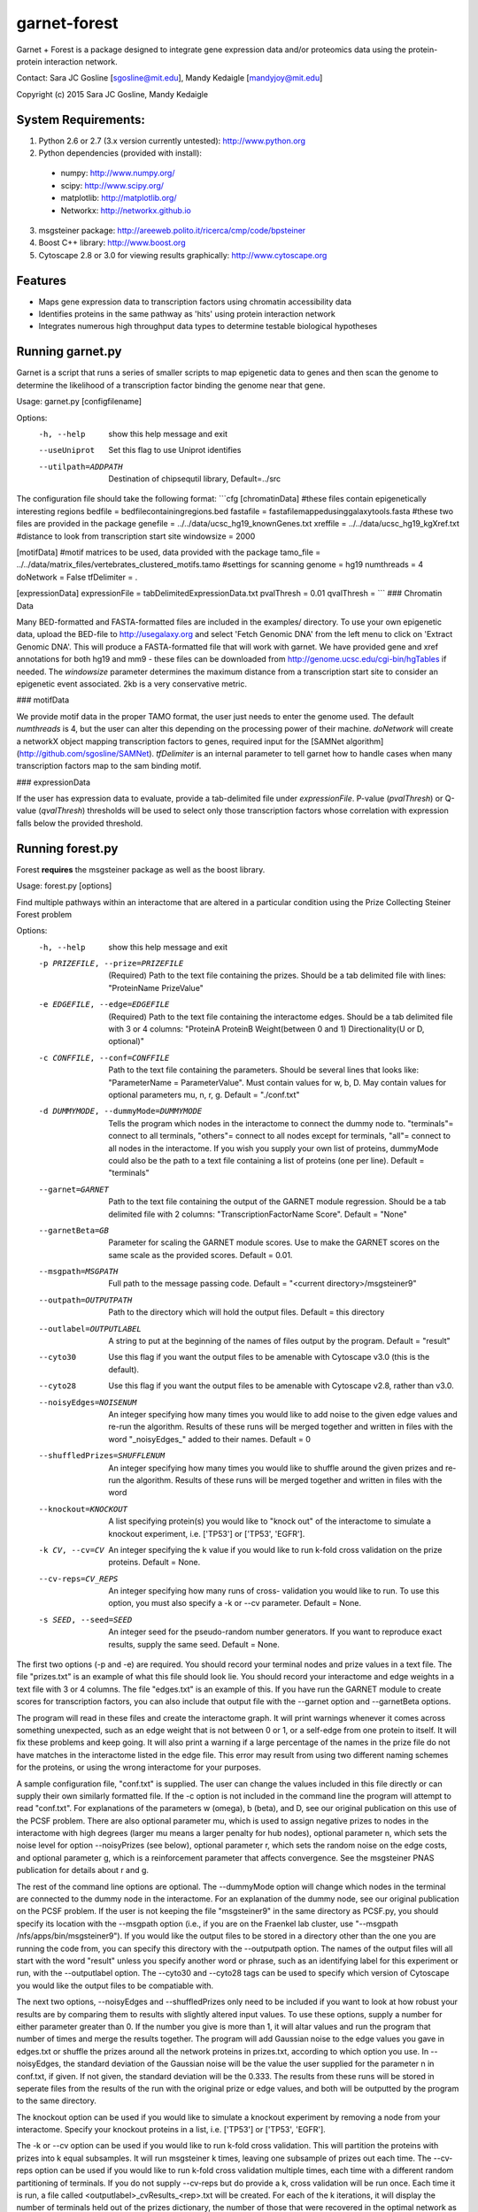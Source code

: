 ===============================
garnet-forest
===============================

Garnet + Forest is a package designed to integrate gene expression
data and/or proteomics data using the protein-protein interaction
network.

Contact: Sara JC Gosline [sgosline@mit.edu], Mandy Kedaigle [mandyjoy@mit.edu]


Copyright (c) 2015 Sara JC Gosline, Mandy Kedaigle

           

System Requirements:
--------------------
1. Python 2.6 or 2.7 (3.x version currently untested): http://www.python.org

2. Python dependencies (provided with install): 
  - numpy: http://www.numpy.org/
  - scipy: http://www.scipy.org/
  - matplotlib: http://matplotlib.org/
  - Networkx: http://networkx.github.io

3. msgsteiner package: http://areeweb.polito.it/ricerca/cmp/code/bpsteiner

4. Boost C++ library: http://www.boost.org

5.  Cytoscape 2.8 or 3.0 for viewing results graphically: http://www.cytoscape.org


Features
--------

* Maps gene expression data to transcription factors using chromatin
  accessibility data

* Identifies proteins in the same pathway as 'hits' using protein
  interaction network

* Integrates numerous high throughput data types to determine testable
  biological hypotheses


Running garnet.py
-----------------
Garnet is a script that runs a series of smaller scripts to map epigenetic data
to genes and then scan the genome to determine the likelihood of a transcription
factor binding the genome near that gene. 

Usage: garnet.py [configfilename]

Options:
  -h, --help          show this help message and exit
  --useUniprot        Set this flag to use Uniprot identifies
  --utilpath=ADDPATH  Destination of chipsequtil library,
                      Default=../src


The configuration file should take the following format:
```cfg
[chromatinData]
#these files contain epigenetically interesting regions   
bedfile = bedfilecontainingregions.bed   
fastafile = fastafilemappedusinggalaxytools.fasta       
#these two files are provided in the package 
genefile = ../../data/ucsc_hg19_knownGenes.txt  
xreffile = ../../data/ucsc_hg19_kgXref.txt  
#distance to look from transcription start site  
windowsize = 2000  

[motifData]
#motif matrices to be used, data provided with the package
tamo_file = ../../data/matrix_files/vertebrates_clustered_motifs.tamo
#settings for scanning
genome = hg19
numthreads = 4
doNetwork = False
tfDelimiter = .

[expressionData]
expressionFile = tabDelimitedExpressionData.txt
pvalThresh = 0.01
qvalThresh =
```
### Chromatin Data

Many BED-formatted and FASTA-formatted files are included in the examples/ directory. 
To use your own epigenetic data, upload the BED-file to http://usegalaxy.org and select 
'Fetch Genomic DNA' from the left menu to click on 'Extract Genomic DNA'. This will produce
a FASTA-formatted file that will work with garnet.  We have provided gene and xref annotations 
for both hg19 and mm9 - these files can be downloaded from http://genome.ucsc.edu/cgi-bin/hgTables 
if needed. The `windowsize` parameter determines the maximum distance from a transcription start
site to consider an epigenetic event associated. 2kb is a very conservative metric.

### motifData

We provide motif data in the proper TAMO format, the user just needs to enter the genome used.
The default `numthreads` is 4, but the user can alter this depending on the processing power 
of their machine. `doNetwork` will create a networkX object mapping transcription factors to 
genes, required input for the [SAMNet algorithm](http://github.com/sgosline/SAMNet).  `tfDelimiter` is an internal parameter to tell garnet how to handle cases when many transcription factors map to the sam
binding motif.

### expressionData

If the user has expression data to evaluate, provide a tab-delimited file under `expressionFile`. 
P-value (`pvalThresh`) or Q-value (`qvalThresh`) thresholds will be used to select only those 
transcription factors whose correlation with expression falls below the provided threshold.

Running forest.py
-----------------
Forest **requires** the msgsteiner package as well as the boost library.

Usage: forest.py [options]

Find multiple pathways within an interactome that are altered in a particular
condition using the Prize Collecting Steiner Forest problem


Options:
  -h, --help            show this help message and exit
  -p PRIZEFILE, --prize=PRIZEFILE
                        (Required) Path to the text file containing the
                        prizes. Should be a tab delimited file with lines:
                        "ProteinName PrizeValue"
  -e EDGEFILE, --edge=EDGEFILE
                        (Required) Path to the text file containing the
                        interactome edges. Should be a tab delimited file with
                        3 or 4 columns: "ProteinA        ProteinB
                        Weight(between 0 and 1) Directionality(U or D,
                        optional)"
  -c CONFFILE, --conf=CONFFILE
                        Path to the text file containing the parameters.
                        Should be several lines that looks like:
                        "ParameterName = ParameterValue". Must contain values
                        for w, b, D.  May contain values for optional
                        parameters mu, n, r, g. Default = "./conf.txt"
  -d DUMMYMODE, --dummyMode=DUMMYMODE
                        Tells the program which nodes in the interactome to
                        connect the dummy node to. "terminals"= connect to all
                        terminals, "others"= connect to all nodes except for
                        terminals, "all"= connect to all nodes in the
                        interactome. If you wish you supply your own list of
                        proteins, dummyMode could also be the path to a text
                        file containing a list of proteins (one per line).
                        Default = "terminals"
  --garnet=GARNET       Path to the text file containing the output of the
                        GARNET module regression. Should be a tab delimited
                        file with 2 columns: "TranscriptionFactorName
                        Score". Default = "None"
  --garnetBeta=GB       Parameter for scaling the GARNET module scores. Use to
                        make the GARNET scores on the same scale as the
                        provided scores. Default = 0.01.
  --msgpath=MSGPATH     Full path to the message passing code. Default =
                        "<current directory>/msgsteiner9"
  --outpath=OUTPUTPATH  Path to the directory which will hold the output
                        files. Default = this directory
  --outlabel=OUTPUTLABEL
                        A string to put at the beginning of the names of files
                        output by the program. Default = "result"
  --cyto30              Use this flag if you want the output files to be
                        amenable with Cytoscape v3.0 (this is the default).
  --cyto28              Use this flag if you want the output files to be
                        amenable with Cytoscape v2.8, rather than v3.0.
  --noisyEdges=NOISENUM
                        An integer specifying how many times you would like to
                        add noise to the given edge values and re-run the
                        algorithm. Results of these runs will be merged
                        together and written in files with the word
                        "_noisyEdges_" added to their names. Default = 0
  --shuffledPrizes=SHUFFLENUM
                        An integer specifying how many times you would like to
                        shuffle around the given prizes and re-run the
                        algorithm. Results of these runs will be merged
                        together and written in files with the word

  --knockout=KNOCKOUT   A list specifying protein(s) you would like to "knock
                        out" of the interactome to simulate a knockout
                        experiment, i.e. ['TP53'] or ['TP53', 'EGFR'].
  -k CV, --cv=CV        An integer specifying the k value if you would like to
                        run k-fold cross validation on the prize proteins. 
                        Default = None.
  --cv-reps=CV_REPS     An integer specifying how many runs of cross-
                        validation you would like to run. To use this option,
                        you must also specify a -k or --cv parameter. Default
                        = None.
  -s SEED, --seed=SEED  An integer seed for the pseudo-random number
                        generators. If you want to reproduce exact results,
                        supply the same seed. Default = None.
 

                        
The first two options (-p and -e) are required. You should record your terminal
nodes and prize values in a text file. The file "prizes.txt" is an example of
what this file should look lie. You should record your interactome and edge
weights in a text file with 3 or 4 columns. The file "edges.txt" is an example
of this. If you have run the GARNET module to create scores for transcription
factors, you can also include that output file with the --garnet option and 
--garnetBeta options.

The program will read in these files and create the interactome graph. It will
print warnings whenever it comes across something unexpected, such as an edge
weight that is not between 0 or 1, or a self-edge from one protein to itself.
It will fix these problems and keep going. It will also print a warning if a
large percentage of the names in the prize file do not have matches in the
interactome listed in the edge file. This error may result from using two
different naming schemes for the proteins, or using the wrong interactome for
your purposes.

A sample configuration file, "conf.txt" is supplied. The user can change the
values included in this file directly or can supply their own similarly
formatted file. If the -c option is not included in the command line the
program will attempt to read "conf.txt". For explanations of the parameters
w (omega), b (beta), and D, see our original publication on this use of the 
PCSF problem. There are also optional parameter mu, which is used to assign 
negative prizes to nodes in the interactome with high degrees (larger mu means 
a larger penalty for hub nodes), optional parameter n, which sets the noise 
level for option --noisyPrizes (see below), optional parameter r, which
sets the random noise on the edge costs, and optional parameter g, which
is a reinforcement parameter that affects convergence.  See the msgsteiner
PNAS publication for details about r and g.

The rest of the command line options are optional. The --dummyMode option will 
change which nodes in the terminal are connected to the dummy node in the 
interactome. For an explanation of the dummy node, see our original publication
on the PCSF problem. If the user is not keeping the file "msgsteiner9" in the 
same directory as PCSF.py, you should specify its location with the --msgpath 
option (i.e., if you are on the Fraenkel lab cluster, use
"--msgpath /nfs/apps/bin/msgsteiner9"). If you would like the output files to 
be stored in a directory other than the one you are running the code from, you 
can specify this directory with the --outputpath option. The names of the 
output files will all start with the word "result" unless you specify another 
word or phrase, such as an identifying label for this experiment or run, with 
the --outputlabel option. The --cyto30 and --cyto28 tags can be used to 
specify which version of Cytoscape you would like the output files to be 
compatiable with. 

The next two options, --noisyEdges and --shuffledPrizes only need to be
included if you want to look at how robust your results are by comparing them
to results with slightly altered input values. To use these options, supply a
number for either parameter greater than 0. If the number you give is more 
than 1, it will altar values and run the program that number of times and 
merge the results together. The program will add Gaussian noise to the edge 
values you gave in edges.txt or shuffle the prizes around all the network 
proteins in prizes.txt, according to which option you use. In --noisyEdges, the
standard deviation of the Gaussian noise will be the value the user supplied 
for the parameter n in conf.txt, if given. If not given, the standard 
deviation will be the 0.333. The results from these runs will be stored in 
seperate files from the results of the run with the original prize or edge 
values, and both will be outputted by the program to the same directory.

The knockout option can be used if you would like to simulate a knockout 
experiment by removing a node from your interactome. Specify your knockout 
proteins in a list, i.e. ['TP53'] or ['TP53', 'EGFR'].

The -k or --cv option can be used if you would like to run k-fold cross 
validation. This will partition the proteins with prizes into k equal 
subsamples. It will run msgsteiner k times, leaving one subsample of prizes out
each time. The --cv-reps option can be used if you would like to run k-fold 
cross validation multiple times, each time with a different random 
partitioning of terminals. If you do not supply --cv-reps but do provide a k,
cross validation will be run once. Each time it is run, a file called 
<outputlabel>_cvResults_<rep>.txt will be created. For each of the k 
iterations, it will display the number of terminals held out of the prizes 
dictionary, the number of those that were recovered in the optimal network as 
Steiner nodes, and the total number of Steiner nodes in the optimal network. 

The seed option will supply a seed option to the pseudo-random number 
generators used in noisyPrizes, shuffledPrizes, and the optimization in 
msgsteiner itself. If you want to reproduce exact results, you should supply 
the same seed every time. If you do not supply your own seed, system time is 
used a seed.

Once you submit your command to the command line the program will run. It will
display messages as it completes, letting you know where in the process you
are. If there is a warning or an error it will be displayed on the command
line. If the run completes successfully, several files will be created. These
files can be imported into Cytoscape v.3.0 to view the results of the run.
These files will be named first with the outputlabel that you provided (or
"result" by default), and then with a phrase identifying which file type it is.

objective.txt contains information about the algorithm run, including any error
messages if there were any during the run.

optimalForest.sif contains the optimal network output of the message-passing
algorithm (without the dummy node). It is a Simple Interaction Format file. To
see the network, open Cytoscape, and click on File > Import > Network >
File..., and then select this file to open. Click OK.

augmentedForest.sif is the same thing, only it includes all the edges in the
interactome that exist between nodes in the optimal Forest, even those edges
not chosen by the algorithm. Betweenness centrality for all nodes was
calculated with this network.

dummyForest.sif is the same as optimalForest.sif, only it includes the dummy
node and all edges connecting to it. This file is useful as a sanity check
(i.e. are there any singleton nodes in your forest, nodes that are only
connected to the network via the dummy node?).

edgeattributes.tsv is a tab-seperated value file containing information for
each edge in the network, such as the weight in the interactome, and the
fraction of optimal networks this edge was contained in (this will be 0 or 1
for a standard run, or something in between if the results are merged together,
i.e. from adding noise to the prizes and re-running the algorithm several
times). To import this information into Cytoscape, first import the network
.sif file you would like to view, and then click on File > Import > Table >
File..., and select this file. Specify that this file contains edge attributes,
rather than node attributes, and that the first row of the file should be
interpreted as column labels. Click OK.

nodeattributes.tsv is a tab-seperated value file containing information for
each node in the network, such as the prize you assigned to it and betweenness
centrality in the augmented network. To import this information into Cytoscape,
first import the network .sif file you would like to view, and then click on
File > Import > Table > File..., and select this file. Specify that this file
contains node attributes, rather than edge attributes, and that the first row
of the file should be interpreted as column labels. Click OK.

When the network and the attributes are imported into Cytoscape, you can alter
the appearance of the network as you usually would using VizMapper.

